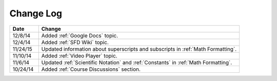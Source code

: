 ############
Change Log
############
       


.. list-table::
   :widths: 10 70
   :header-rows: 1

   * - Date
     - Change
   * - 12/8/14
     - Added :ref:`Google Docs` topic.
   * - 12/4/14
     - Added :ref:`SFD Wiki` topic.
   * - 11/24/15
     - Updated information about superscripts and subscripts in :ref:`Math
       Formatting`.
   * - 11/10/14
     - Added :ref:`Video Player` topic.
   * - 11/6/14
     - Updated :ref:`Scientific Notation` and :ref:`Constants` in :ref:`Math Formatting`.
   * - 10/24/14
     - Added :ref:`Course Discussions` section.

.. _Preface: http://edx.readthedocs.org/projects/edx-partner-course-staff/en/latest/